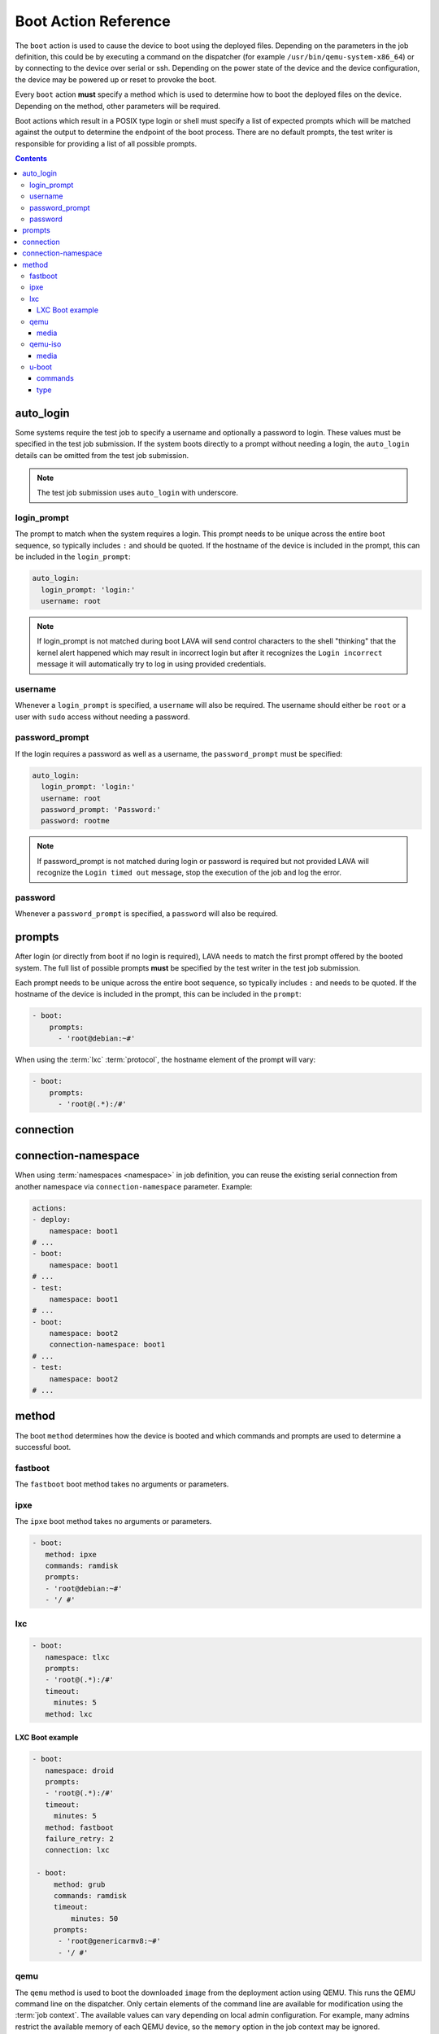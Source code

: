 .. _boot_action:

Boot Action Reference
#####################

The ``boot`` action is used to cause the device to boot using the deployed
files. Depending on the parameters in the job definition, this could be by
executing a command on the dispatcher (for example
``/usr/bin/qemu-system-x86_64``) or by connecting to the device over serial or
ssh. Depending on the power state of the device and the device configuration,
the device may be powered up or reset to provoke the boot.

Every ``boot`` action **must** specify a method which is used to determine how
to boot the deployed files on the device. Depending on the method, other
parameters will be required.

Boot actions which result in a POSIX type login or shell must specify a list of
expected prompts which will be matched against the output to determine the
endpoint of the boot process. There are no default prompts, the test writer is
responsible for providing a list of all possible prompts.

.. contents::
   :backlinks: top

.. index:: auto login, boot auto login

.. _boot_auto_login:

auto_login
**********

Some systems require the test job to specify a username and optionally a
password to login. These values must be specified in the test job submission.
If the system boots directly to a prompt without needing a login, the
``auto_login`` details can be omitted from the test job submission.

.. note:: The test job submission uses ``auto_login`` with underscore.

.. index:: auto login prompt, boot auto login prompt

.. _boot_auto_login_login_prompt:

login_prompt
============

The prompt to match when the system requires a login. This prompt needs to be
unique across the entire boot sequence, so typically includes ``:`` and should
be quoted. If the hostname of the device is included in the prompt, this can be
included in the ``login_prompt``:

.. code-block:: yaml

  auto_login:
    login_prompt: 'login:'
    username: root

.. note:: If login_prompt is not matched during boot LAVA will send control
   characters to the shell "thinking" that the kernel alert happened
   which may result in incorrect login but after it recognizes the
   ``Login incorrect`` message it will automatically try to log in
   using provided credentials.

.. index:: auto login username, boot auto login username

.. _boot_auto_login_username:

username
========

Whenever a ``login_prompt`` is specified, a ``username`` will also be required.
The username should either be ``root`` or a user with ``sudo`` access without
needing a password.

.. index:: auto login password prompt, boot auto login password prompt

.. _boot_auto_login_password_prompt:

password_prompt
===============

If the login requires a password as well as a username, the ``password_prompt``
must be specified:

.. code-block:: yaml

  auto_login:
    login_prompt: 'login:'
    username: root
    password_prompt: 'Password:'
    password: rootme

.. note:: If password_prompt is not matched during login or password is
   required but not provided LAVA will recognize the ``Login timed out``
   message, stop the execution of the job and log the error.

.. index:: auto login password, boot auto login password

.. _boot_auto_login_password:

password
========

Whenever a ``password_prompt`` is specified, a ``password`` will also be
required.

.. index:: prompt list, prompts, boot prompt list, boot prompts

.. _boot_prompts:

prompts
*******

After login (or directly from boot if no login is required), LAVA needs to
match the first prompt offered by the booted system. The full list of possible
prompts **must** be specified by the test writer in the test job submission.

Each prompt needs to be unique across the entire boot sequence, so typically
includes ``:`` and needs to be quoted. If the hostname of the device is
included in the prompt, this can be included in the ``prompt``:

.. code-block:: yaml

     - boot:
         prompts:
           - 'root@debian:~#'

When using the :term:`lxc` :term:`protocol`, the hostname element of the
prompt will vary:

.. code-block:: yaml

     - boot:
         prompts:
           - 'root@(.*):/#'

.. index:: boot connection

.. _boot_connection:

connection
**********


.. index:: boot connection namespace

.. _boot_connection_namespace:

connection-namespace
********************

When using :term:`namespaces <namespace>` in job definition, you can reuse the
existing serial connection from another namespace via ``connection-namespace``
parameter. Example:

.. code-block:: yaml

   actions:
   - deploy:
       namespace: boot1
   # ...
   - boot:
       namespace: boot1
   # ...
   - test:
       namespace: boot1
   # ...
   - boot:
       namespace: boot2
       connection-namespace: boot1
   # ...
   - test:
       namespace: boot2
   # ...


.. index:: boot method

.. _boot_method:

method
******

The boot ``method`` determines how the device is booted and which commands and
prompts are used to determine a successful boot.

.. index:: boot method fastboot

.. _boot_method_fastboot:

fastboot
========

The ``fastboot`` boot method takes no arguments or parameters.

.. index:: boot method ipxe

.. _boot_method_ipxe:

ipxe
====

The ``ipxe`` boot method takes no arguments or parameters.

.. code-block:: yaml

 - boot:
    method: ipxe
    commands: ramdisk
    prompts:
    - 'root@debian:~#'
    - '/ #'

.. index:: boot method lxc

.. _boot_method_lxc:

lxc
===

.. seealso:: :ref:`lxc_protocol_reference`

.. code-block:: yaml

 - boot:
    namespace: tlxc
    prompts:
    - 'root@(.*):/#'
    timeout:
      minutes: 5
    method: lxc

LXC Boot example
----------------

.. code-block:: yaml

 - boot:
    namespace: droid
    prompts:
    - 'root@(.*):/#'
    timeout:
      minutes: 5
    method: fastboot
    failure_retry: 2
    connection: lxc

  - boot:
      method: grub
      commands: ramdisk
      timeout:
          minutes: 50
      prompts:
       - 'root@genericarmv8:~#'
       - '/ #'

.. index:: boot method qemu

.. _boot_method_qemu:

qemu
====

The ``qemu`` method is used to boot the downloaded ``image`` from the
deployment action using QEMU. This runs the QEMU command line on the
dispatcher. Only certain elements of the command line are available for
modification using the :term:`job context`. The available values can vary
depending on local admin configuration. For example, many admins restrict the
available memory of each QEMU device, so the ``memory`` option in the job
context may be ignored.

.. code-block:: yaml

    context:
      arch: aarch64
      memory: 2048
      # comment out or change to user if the dispatcher does not support bridging.
      # netdevice: tap
      extra_options:
      - -smp
      - 1
      - -global
      - virtio-blk-device.scsi=off
      - -device virtio-scsi-device,id=scsi
      - --append "console=ttyAMA0 root=/dev/vda rw"

The version of ``qemu`` installed on the dispatcher is a choice made by the
admin. Generally, this will be the same as the version of ``qemu`` available
from Debian in the same suite as the rest of the packages installed on the
dispatcher, e.g. ``jessie``. Information on the available versions of ``qemu``
in Debian is available at http://tracker.debian.org/qemu

.. seealso:: :ref:`essential_components` and :ref:`qemu-iso boot method
   <boot_method_qemu_iso>`

.. index:: boot method qemu media

.. _boot_method_qemu_media:

media
-----

When booting a QEMU image file directly, the ``media`` needs to be specified as
``tmpfs``

.. code-block:: yaml

 - boot:
     method: qemu
     media: tmpfs

.. index:: boot method qemu-iso

.. _boot_method_qemu_iso:

qemu-iso
========

The ``qemu-iso`` method is used to boot the downloaded installer from the
deployment action using QEMU. This runs the QEMU command line on the
dispatcher. Only certain elements of the command line are available for
modification using the :term:`job context`.

The version of ``qemu`` installed on the dispatcher is a choice made by the
admin. Generally, this will be the same as the version of ``qemu`` available
from Debian in the same suite as the rest of the packages installed on the
dispatcher, e.g. ``jessie``. Information on the available versions of ``qemu``
in Debian is available at http://tracker.debian.org/qemu

.. seealso:: :ref:`essential_components` and :ref:`boot method qemu
   <boot_method_qemu>`

.. code-block:: yaml

 - boot:
    method: qemu-iso
    media: img
    timeout:
      minutes: 20
    connection: serial
    auto_login:
      login_prompt: 'login:'
      username: root
      password_prompt: 'Password:'
      password: root
    prompts:
    - 'root@debian:~#'

.. index:: boot method qemu-iso media

.. _boot_method_qemu_iso_media:

media
-----

When booting an installer using QEMU, the ``media`` needs to be specified as
``img``

.. code-block:: yaml

 - boot:
     method: qemu-iso
     media: img

.. index:: boot method u-boot

.. _boot_method_u_boot:

u-boot
======

The ``u-boot`` method boots the downloaded files using U-Boot commands.

.. index:: boot method u-boot commands

.. _boot_method_u_boot_commands:

commands
--------

The predefined set of U-Boot commands into which the location of the downloaded
files can be substituted (along with details like the SERVERIP and NFS
location, where relevant). See the device configuration for the complete set of
commands.

Certain elements of the command line are available for modification using the
:term:`job context`. The available values vary by :term:`device type`.

.. index:: boot method u-boot type

.. _boot_method_u_boot_type:

type
----

.. caution:: This support is deprecated and has been replaced by :ref:`kernel
   type in the deploy action <deploy_to_tftp_kernel_type>`.

The type of boot, dependent on the U-Boot configuration. This needs to match
the supported boot types in the device configuration, e.g. it may change the
load addresses passed to U-Boot.

.. code-block:: yaml

 - boot:
   method: u-boot
   commands: nfs
   type: bootz
   prompts:
     - 'root@debian:~#'
